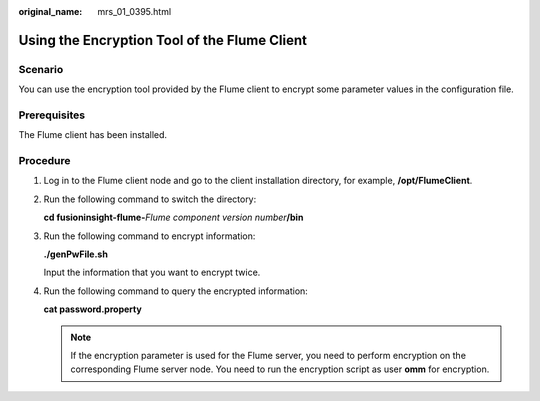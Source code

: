 :original_name: mrs_01_0395.html

.. _mrs_01_0395:

Using the Encryption Tool of the Flume Client
=============================================

Scenario
--------

You can use the encryption tool provided by the Flume client to encrypt some parameter values in the configuration file.

Prerequisites
-------------

The Flume client has been installed.

Procedure
---------

#. Log in to the Flume client node and go to the client installation directory, for example, **/opt/FlumeClient**.

#. Run the following command to switch the directory:

   **cd fusioninsight-flume-**\ *Flume component version number*\ **/bin**

#. Run the following command to encrypt information:

   **./genPwFile.sh**

   Input the information that you want to encrypt twice.

#. Run the following command to query the encrypted information:

   **cat password.property**

   .. note::

      If the encryption parameter is used for the Flume server, you need to perform encryption on the corresponding Flume server node. You need to run the encryption script as user **omm** for encryption.
